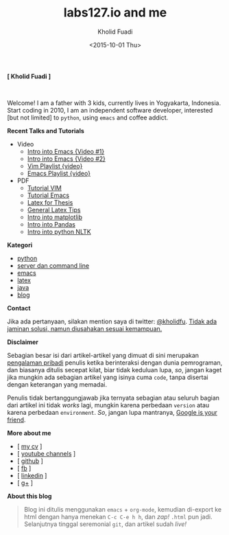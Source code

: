 #+TITLE: labs127.io and me
#+AUTHOR: Kholid Fuadi
#+DATE: <2015-10-01 Thu>
#+HTML_HEAD: <link rel="stylesheet" type="text/css" href="./stylesheet.css" />
#+HTML_HEAD: <style type="text/css">
#+HTML_HEAD:<!--/*--><![CDATA[/*><!--*/
#+HTML_HEAD: div.figure { float:none; padding: 0px; }
#+HTML_HEAD: /*]]>*/-->
#+HTML_HEAD: </style>
#+STARTUP: indent


#+BEGIN_CENTER
*[ Kholid Fuadi ]*
#+END_CENTER

#+ATTR_HTML: :alt me, coffee and smoke :title me, coffee, and smoke :style width:150px; height: 150px; border-radius: 150px; -webkit-border-radius: 150px; -moz-border-radius: 150px;
[[./img/klobot.jpg]]
#+begin_html
 <br style="clear:both;" />
#+end_html

Welcome! I am a father with 3 kids, currently lives in Yogyakarta,
Indonesia. Start coding in 2010, I am an independent software
developer, interested [but not limited] to ~python~, using ~emacs~ and
coffee addict.


*Recent Talks and Tutorials*
- Video
  - [[https://www.youtube.com/watch?v%3DjtsOPVcFETM][Intro into Emacs {Video #1}]]
  - [[https://www.youtube.com/watch?v%3DKOZRyp8kuJg][Intro into Emacs {Video #2}]]
  - [[https://www.youtube.com/playlist?list%3DPL4feh7bQU2gY-6pmpSXzAelZgFjqZ7vAh][Vim Playlist {video}]]
  - [[https://www.youtube.com/playlist?list%3DPL4feh7bQU2gaFa9Vh0SHJqUQAq1d2dJ__][Emacs Playlist {video}]]
- PDF
  - [[file:./assets/vim_docs.pdf][Tutorial VIM]]
  - [[file:./assets/emacs_docs.pdf][Tutorial Emacs]]
  - [[file:assets/tesis_latex.pdf][Latex for Thesis]]
  - [[file:./assets/cmdlist.pdf][General Latex Tips]]
  - [[file:./assets/matplotlib_docs.pdf][Intro into matplotlib]]
  - [[file:assets/pandas_intro.pdf][Intro into Pandas]]
  - [[file:./assets/python_nltk_docs.pdf][Intro into python NLTK]]

*Kategori*
- [[./programming/python/index.html][python]]
- [[./programming/server/index.html][server dan command line]]
- [[./programming/emacs/index.html][emacs]]
- [[file:programming/latex/index.html][latex]]
- [[file:programming/java/index.html][java]]
- [[file:blog/index.html][blog]]

*Contact*

Jika ada pertanyaan, silakan mention saya di twitter:
[[https://twitter.com/kholidfu][@kholidfu]]. _Tidak ada jaminan solusi, namun diusahakan sesuai
kemampuan._

*Disclaimer*

Sebagian besar isi dari artikel-artikel yang dimuat di sini merupakan
_pengalaman pribadi_ penulis ketika berinteraksi dengan dunia
pemrograman, dan biasanya ditulis secepat kilat, biar tidak keduluan
lupa, /so/, jangan kaget jika mungkin ada sebagian artikel yang isinya
cuma =code=, tanpa disertai dengan keterangan yang memadai.

Penulis tidak bertanggungjawab jika ternyata sebagian atau
seluruh bagian dari artikel ini tidak /works/ lagi, mungkin karena
perbedaan =version= atau karena perbedaan =environment=. /So/, jangan
lupa mantranya, _Google is your friend_.

*More about me*
- [ [[file:./assets/cv_7.pdf][my cv]] ]
- [ [[https://www.youtube.com/c/kholidfu][youtube channels]] ]
- [ [[https://github.com/kholidfu][github]] ]
- [ [[https://www.facebook.com/kholid.fuadi][fb]] ]
- [ [[https://id.linkedin.com/in/kholidfuadi][linkedin]] ]
- [ [[https://plus.google.com/+kholidfu][g+]] ]

*About this blog*
#+BEGIN_QUOTE
Blog ini ditulis menggunakan =emacs= + =org-mode=, kemudian di-export
ke html dengan hanya menekan ~C-c C-e h h~, dan /zap!/ =.html= pun
jadi. Selanjutnya tinggal seremonial =git=, dan artikel sudah /live!/
#+END_QUOTE
